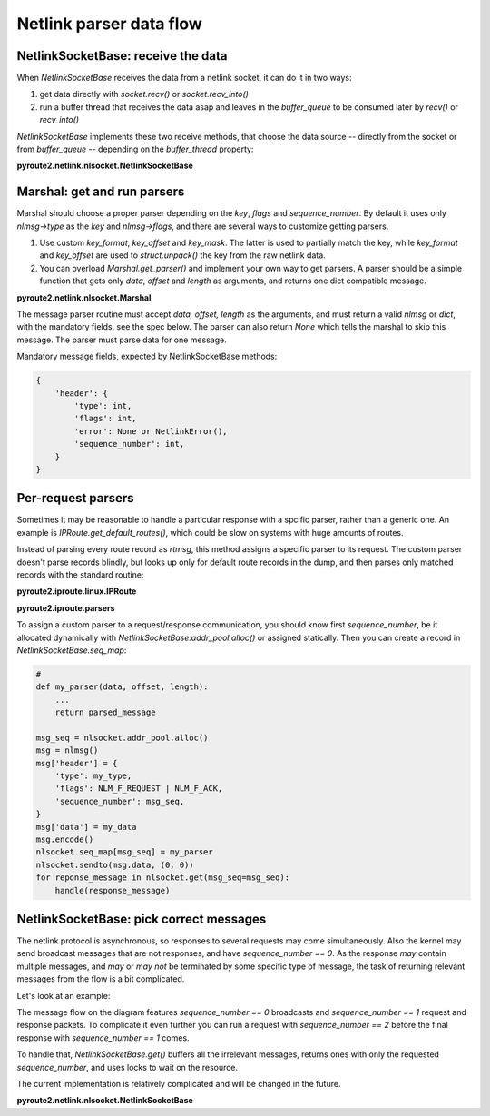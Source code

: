 .. parser:

.. raw:: html

   <span id="fold-sources" />

Netlink parser data flow
========================

NetlinkSocketBase: receive the data
-----------------------------------

When `NetlinkSocketBase` receives the data from a netlink socket, it can do it
in two ways:

1. get data directly with `socket.recv()` or `socket.recv_into()`
2. run a buffer thread that receives the data asap and leaves in the
   `buffer_queue` to be consumed later by `recv()` or `recv_into()`

`NetlinkSocketBase` implements these two receive methods, that choose
the data source -- directly from the socket or from `buffer_queue` --
depending on the `buffer_thread` property:

**pyroute2.netlink.nlsocket.NetlinkSocketBase**

.. code-include:: :func:`pyroute2.netlink.nlsocket.NetlinkSocketBase.recv`
    :language: python

.. code-include:: :func:`pyroute2.netlink.nlsocket.NetlinkSocketBase.recv_into`
    :language: python

.. code-include:: :func:`pyroute2.netlink.nlsocket.NetlinkSocketBase.buffer_thread_routine`
    :language: python

.. aafig::
    :scale: 80
    :textual:

    `                                                                  `
    data flow     struct        marshal
    +--------+    +--------+    +------------+
    |        |--->| bits   |    |            |
    |        |    |     32 |--->| length     | 4 bytes, offset 0
    |        |    +--------+    +------------+
    |        |    |     16 |--->| type-> key | 2 bytes, offset 4
    |        |    +--------+    +------------+
    |        |    |     16 |    | flags      | 2 bytes, offset 6
    |        |    +--------+    +------------+
    |        |    |        |    | `sequence` |
    |        |    |     32 |--->| `number`   | 4 bytes, offset 8
    |        |    +--------+    +------------+
    |        |    |        |
    |        |    |     32 |      pid (ignored by marshal)
    |        |    +--------+
    |        |    |        |

    |        |    |        |      payload (ignored by marshal)

    |        |    |        |    \                        /
    +--------+    +--------+     ---+--------------------
                                    |
                                    |
                                    |         / `marshal.msg_map = {`
                                    |        |
                                    |        |    key-> parser,
                                    |        |
                                    +--------+    key-> parser,
                                    |        |
                                    |        |    key-> parser,
                                    |        |
                                    |         \  `}`
                                    |
                                    v

Marshal: get and run parsers
----------------------------

Marshal should choose a proper parser depending on the `key`, `flags` and
`sequence_number`. By default it uses only `nlmsg->type` as the `key` and
`nlmsg->flags`, and there are several ways to customize getting parsers.

1. Use custom `key_format`, `key_offset` and `key_mask`. The latter is used
   to partially match the key, while `key_format` and `key_offset` are used
   to `struct.unpack()` the key from the raw netlink data.
2. You can overload `Marshal.get_parser()` and implement your own way to
   get parsers. A parser should be a simple function that gets only
   `data`, `offset` and `length` as arguments, and returns one dict compatible
   message.


.. aafig::
    :scale: 80
    :textual:

    `                                                                  `
                                    |
                                    |
                                    |
                                    |
                                    |
                                    v
              `if marshal.key_format is not None:`

                      `marshal.key_format`\
                                           |
                      `marshal.key_offset` +-- custom key
                                           |
                      `marshal.key_mask`  /

              `parser = marshal.get_parser(key, flags, sequence_number)`

              `msg = parser(data, offset, length)`

                                    |
                                    |
                                    |
                                    |
                                    |
                                    v

**pyroute2.netlink.nlsocket.Marshal**

.. code-include:: :func:`pyroute2.netlink.nlsocket.Marshal.parse`
    :language: python

The message parser routine must accept `data, offset, length` as the
arguments, and must return a valid `nlmsg` or `dict`, with the mandatory
fields, see the spec below. The parser can also return `None` which tells
the marshal to skip this message. The parser must parse data for one
message.

Mandatory message fields, expected by NetlinkSocketBase methods:

.. code-block:: python

    {
        'header': {
            'type': int,
            'flags': int,
            'error': None or NetlinkError(),
            'sequence_number': int,
        }
    }

.. aafig::
    :scale: 80
    :textual:

    `                                                                  `
                                    |
                                     
                                    |
                                     
                                    |
                                    v
              parsed msg
              +-------------------------------------------+
              | header                                    |
              |        `{`                                |
              |             `uint32 length,`              |
              |             `uint16 type,`                |
              |             `uint16 flags,`               |
              |             `uint32 sequence_number,`     |
              |             `uint32 pid,`                 |
              |        `}`                                |
              +- - - - - - - - - - - - - - - - - - - - - -+
              | data fields (optional)                    |
              |        `{`                                |
              |             `int field,`                  |
              |             `int field,`                  |
              |        `}`                                |
              | or                                        |
              |        `string field`                     |
              |                                           |
              +- - - - - - - - - - - - - - - - - - - - - -+
              | nla chain                                 |
              |                                           |
              |         +-------------------------------+ |
              |         | header                        | |
              |         |        `{`                    | |
              |         |             `uint16 length,`  | |
              |         |             `uint16 type,`    | |
              |         |        `}`                    | |
              |         +- - - - - - - - - - - - - - - -+ |
              |         | data fields (optional)        | |
              |         |                               | |
              |         |        ...                    | |
              |         |                               | |
              |         +- - - - - - - - - - - - - - - -+ |
              |         | nla chain                     | |
              |         |                               | |
              |         |        recursive              | |
              |         |                               | |
              |         +-------------------------------+ |
              |                                           |
              +-------------------------------------------+

Per-request parsers
-------------------

Sometimes it may be reasonable to handle a particular response with a
spcific parser, rather than a generic one. An example is
`IPRoute.get_default_routes()`, which could be slow on systems with
huge amounts of routes.

Instead of parsing every route record as `rtmsg`, this method assigns
a specific parser to its request. The custom parser doesn't parse records
blindly, but looks up only for default route records in the dump, and
then parses only matched records with the standard routine:

**pyroute2.iproute.linux.IPRoute**

.. code-include:: :func:`pyroute2.iproute.linux.RTNL_API.get_default_routes`
    :language: python

**pyroute2.iproute.parsers**

.. code-include:: :func:`pyroute2.iproute.parsers.default_routes`
    :language: python

To assign a custom parser to a request/response communication, you should
know first `sequence_number`, be it allocated dynamically with
`NetlinkSocketBase.addr_pool.alloc()` or assigned statically. Then you
can create a record in `NetlinkSocketBase.seq_map`:

.. code-block:: python

    #
    def my_parser(data, offset, length):
        ...
        return parsed_message

    msg_seq = nlsocket.addr_pool.alloc()
    msg = nlmsg()
    msg['header'] = {
        'type': my_type,
        'flags': NLM_F_REQUEST | NLM_F_ACK,
        'sequence_number': msg_seq,
    }
    msg['data'] = my_data
    msg.encode()
    nlsocket.seq_map[msg_seq] = my_parser
    nlsocket.sendto(msg.data, (0, 0))
    for reponse_message in nlsocket.get(msg_seq=msg_seq):
        handle(response_message)


NetlinkSocketBase: pick correct messages
----------------------------------------

The netlink protocol is asynchronous, so responses to several requests may
come simultaneously. Also the kernel may send broadcast messages that are
not responses, and have `sequence_number == 0`. As the response *may* contain
multiple messages, and *may* or *may not* be terminated by some specific type
of message, the task of returning relevant messages from the flow is a bit
complicated.

Let's look at an example:

.. aafig::
    :scale: 80
    :textual:

            +-----------+    +-----------+
            |  program  |    |   kernel  |
            +-----+-----+    +-----+-----+
                  |                |
                  |                |
                  |                | random broadcast
                  |<---------------|
                  |                |
                  |                |
    request seq 1 X                |
                  X--------------->X
                  X                X
                  X                X
                  X                X random broadcast
                  X<---------------X
                  X                X
                  X                X
                  X                X `response seq 1`
                  X<---------------X `flags: NLM_F_MULTI`
                  X                X
                  X                X
                  X                X random broadcast
                  X<---------------X
                  X                X
                  X                X
                  X                X `response seq 1`
                  X<---------------X `type: NLMSG_DONE`
                  X                |
                  |                |
                  v                v

The message flow on the diagram features `sequence_number == 0` broadcasts and
`sequence_number == 1` request and response packets. To complicate it even
further you can run a request with `sequence_number == 2` before the final
response with `sequence_number == 1` comes.

To handle that, `NetlinkSocketBase.get()` buffers all the irrelevant messages,
returns ones with only the requested `sequence_number`, and uses locks to wait
on the resource.

The current implementation is relatively complicated and will be changed in
the future.

**pyroute2.netlink.nlsocket.NetlinkSocketBase**

.. code-include:: :func:`pyroute2.netlink.nlsocket.NetlinkSocketBase.get`
    :language: python
